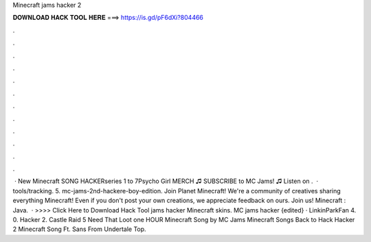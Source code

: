 Minecraft jams hacker 2

𝐃𝐎𝐖𝐍𝐋𝐎𝐀𝐃 𝐇𝐀𝐂𝐊 𝐓𝐎𝐎𝐋 𝐇𝐄𝐑𝐄 ===> https://is.gd/pF6dXi?804466

.

.

.

.

.

.

.

.

.

.

.

.

 · New Minecraft SONG HACKERseries 1 to 7Psycho Girl MERCH ♫ SUBSCRIBE to MC Jams! ♫  Listen on .  · tools/tracking. 5. mc-jams-2nd-hackere-boy-edition. Join Planet Minecraft! We're a community of creatives sharing everything Minecraft! Even if you don't post your own creations, we appreciate feedback on ours. Join us! Minecraft : Java.  · >>>> Click Here to Download Hack Tool jams hacker Minecraft skins. MC jams hacker {edited} · LinkinParkFan 4. 0. Hacker 2. Castle Raid 5 Need That Loot one HOUR Minecraft Song by MC Jams Minecraft Songs Back to Hack Hacker 2 Minecraft Song Ft. Sans From Undertale Top.